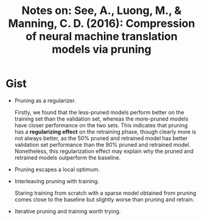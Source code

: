 #+TITLE: Notes on: See, A., Luong, M., & Manning, C. D. (2016): Compression of neural machine translation models via pruning

* Gist

  - Pruning as a regularizer.

    Firstly, we found that the less-pruned models perform better on
    the training set than the validation set, whereas the more-pruned
    models have closer performance on the two sets.  This indicates
    that pruning has a *regularizing effect* on the retraining phase,
    though clearly more is not always better, as the 50% pruned and
    retrained model has better validation set performance than the 90%
    pruned and retrained model.  Nonetheless, this regularization
    effect may explain why the pruned and retrained models outperform
    the baseline.

  - Pruning escapes a local optimum.

  - Interleaving pruning with training.

    Staring training from scratch with a sparse model obtained from
    pruning comes close to the baseline but slightly worse than
    pruning and retrain.

  - Iterative pruning and training worth trying.
